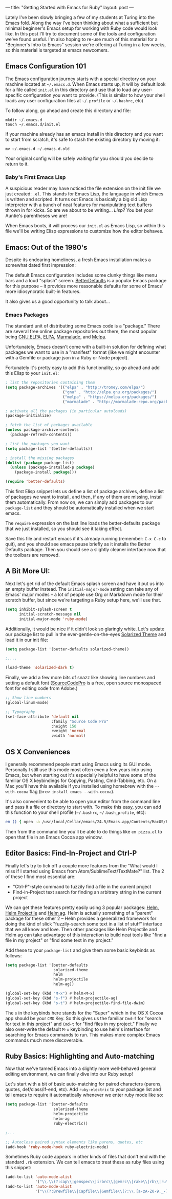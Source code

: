 ---
title: "Getting Started with Emacs for Ruby"
layout: post
---

Lately I've been slowly bringing a few of my students at Turing into the Emacs fold. Along the way I've been thinking about what a sufficient but minimal beginner's Emacs setup for working with Ruby code would look like. In this post I'll try to document some of the tools and configuration we've found useful. I'm also hoping to re-use much of this material for a "Beginner's Intro to Emacs" session we're offering at Turing in a few weeks, so this material is targeted at emacs newcomers.

** Emacs Configuration 101

The Emacs configuration journey starts with a special directory on your machine located at =~/.emacs.d=. When Emacs starts up, it will by default look for a file called =init.el= in this directory and use that to load any user-specific configuration you want to provide. (This is similar to how your shell loads any user configuration files at =~/.profile= or =~/.bashrc=, etc)

To follow along, go ahead and create this directory and file:

: mkdir ~/.emacs.d
: touch ~/.emacs.d/init.el

If your machine already has an emacs install in this directory and you want to start from scratch, it's safe to stash the existing directory by moving it:

: mv ~/.emacs.d ~/.emacs.d.old

Your original config will be safely waiting for you should you decide to return to it.

*** Baby's First Emacs Lisp

A suspicious reader may have noticed the file extension on the init file we just created: =.el=. This stands for Emacs Lisp, the language in which Emacs is written and scripted. It turns out Emacs is basically a big old Lisp interpreter with a bunch of neat features for manipulating text buffers thrown in for kicks. So are we about to be writing... /Lisp/? You bet your Auntie's parentheses we are!

When Emacs boots, it will process our =init.el= as Emacs Lisp, so within this file we'll be writing Elisp expressions to customize how the editor behaves.

** Emacs: Out of the 1990's

Despite its endearing homeliness, a fresh Emacs installation makes a somewhat dated first impression:

[[/public/images/emacs_splash_screen.png]]

The default Emacs configuration includes some clunky things like menu bars and a loud "splash" screen. [[https://github.com/technomancy/better-defaults][BetterDefaults]] is a popular Emacs package for this purpose -- it provides more reasonable defaults for some of Emacs' more idiosyncratic built-in features.

It also gives us a good opportunity to talk about...

*** Emacs Packages

The standard unit of distributing some Emacs code is a "package." There are several free online package repositories out there, the most popular being [[https://elpa.gnu.org/][GNU ELPA]], [[https://www.emacswiki.org/emacs/ELPA][ELPA]], [[https://marmalade-repo.org/][Marmalade]], and [[https://melpa.org/][Melpa]].

Unfortunately, Emacs doesn't come with a built-in solution for defining what packages we want to use in a "manifest" format (like we might encounter with a Gemfile or package.json in a Ruby or Node project).

Fortunately it's pretty easy to add this functionality, so go ahead and add this Elisp to your =init.el=:

#+BEGIN_SRC emacs-lisp
; list the repositories containing them
(setq package-archives '(("elpa" . "http://tromey.com/elpa/")
                         ("gnu" . "http://elpa.gnu.org/packages/")
                         ("melpa" . "https://melpa.org/packages/")
                         ("marmalade" . "http://marmalade-repo.org/packages/")))

; activate all the packages (in particular autoloads)
(package-initialize)

; fetch the list of packages available
(unless package-archive-contents
  (package-refresh-contents))

; list the packages you want
(setq package-list '(better-defaults))

; install the missing packages
(dolist (package package-list)
  (unless (package-installed-p package)
    (package-install package)))

(require 'better-defaults)
#+END_SRC

This first Elisp snippet lets us define a list of package archives, define a list of packages we want to install, and then, if any of them are missing, install them automatically. From now on, we can simply add packages to our =package-list= and they should be automatically installed when we start emacs.

The =require= expression on the last line loads the better-defaults package that we just installed, so you should see it taking effect.

Save this file and restart emacs if it's already running (remember: =C-x C-c= to quit), and you should see emacs pause briefly as it installs the Better Defaults package. Then you should see a slightly cleaner interface now that the toolbars are removed.

** A Bit More UI:

Next let's get rid of the default Emacs splash screen and have it put us into an empty buffer instead. The =initial-major-mode= setting can take any of Emacs' major modes -- a lot of people use Org or Markdown mode for their scratch buffer, but since we're targeting a Ruby setup here, we'll use that.

#+BEGIN_SRC emacs-lisp
(setq inhibit-splash-screen t
      initial-scratch-message nil
      initial-major-mode 'ruby-mode)
#+END_SRC

Additionally, it would be nice if it didn't look so glaringly white. Let's update our package list to pull in the ever-gentle-on-the-eyes [[https://github.com/bbatsov/solarized-emacs][Solarized Theme]] and load it in our init file:

#+BEGIN_SRC emacs-lisp
(setq package-list '(better-defaults solarized-theme))

;....

(load-theme 'solarized-dark t)
#+END_SRC

Finally, we add a few more bits of snazz like showing line numbers and setting a default font ([[https://github.com/adobe-fonts/source-code-pro][SourceCodePro]] is a free, open source monospaced font for editing code from Adobe.)

#+BEGIN_SRC emacs-lisp
;; Show line numbers
(global-linum-mode)

;; Typography
(set-face-attribute 'default nil
                    :family "Source Code Pro"
                    :height 150
                    :weight 'normal
                    :width 'normal)
#+END_SRC

** OS X Conveniences

I generally recommend people start using Emacs using its GUI mode. Personally I still use this mode most often even a few years into using Emacs, but when starting out it's especially helpful to have some of the familiar OS X keybindings for Copying, Pasting, Cmd-Tabbing, etc. On a Mac you'll have this available if you installed using homebrew with the =--with-cocoa= flag (=brew install emacs --with-cocoa=).

It's also convenient to be able to open your editor from the command line and pass it a file or directory to start with. To make this easy, you can add this function to your shell profile (=~/.bashrc=, =~/.bash_profile=, etc):

#+BEGIN_SRC sh
em () { open -a /usr/local/Cellar/emacs/24.5/Emacs.app/Contents/MacOS/Emacs $* }
#+END_SRC

Then from the command line you'll be able to do things like =em pizza.el= to open that file in an Emacs Cocoa app window.

** Editor Basics: Find-In-Project and Ctrl-P

Finally let's try to tick off a couple more features from the "What would I miss if I started using Emacs from Atom/SublimeText/TextMate?" list. The 2 of these I find most essential are:
  * "Ctrl-P"-style command to fuzzily find a file in the current project
  * Find-in-Project text search for finding an arbitrary string in the current project

We can get these features pretty easily using 3 popular packages: [[https://github.com/emacs-helm/helm][Helm]], [[https://github.com/bbatsov/helm-projectile][Helm Projectile]] and [[https://github.com/syohex/emacs-helm-ag][Helm ag]]. Helm is actually something of a "parent" package for these other 2 -- Helm provides a generalized framework for doing the kind of slick "fuzzily-search some text in a list of stuff" interface that we all know and love. Then other packages like Helm Projectile and Helm ag can take advantage of this interaction to build neat tools like "find a file in my project" or "find some text in my project."

Add these to your =package-list= and give them some basic keybinds as follows:


#+BEGIN_SRC emacs-lisp
(setq package-list '(better-defaults
                     solarized-theme
                     helm
                     helm-projectile
                     helm-ag))

(global-set-key (kbd "M-x") #'helm-M-x)
(global-set-key (kbd "s-f") #'helm-projectile-ag)
(global-set-key (kbd "s-t") #'helm-projectile-find-file-dwim)
#+END_SRC

The =s= in the keybinds here stands for the "Super" which in the OS X Cocoa app should be your =CMD= Key. So this gives us the familiar =Cmd-f= for "search for text in this project" and =Cmd-t= for "find files in my project." Finally we also over-write the default =M-x= keybinding to use helm's interface for searching for Emacs commands to run. This makes more complex Emacs commands much more discoverable.

** Ruby Basics: Highlighting and Auto-matching

Now that we've tamed Emacs into a slightly more well-behaved general editing environment, we can finally dive into our Ruby setup!

Let's start with a bit of basic auto-matching for paired characters (parens, quotes, def/class/if-end, etc). Add =ruby-electric= to your package list and tell emacs to require it automatically whenever we enter ruby mode like so:

#+BEGIN_SRC emacs-lisp
(setq package-list '(better-defaults
                     solarized-theme
                     helm-projectile
                     helm-ag
                     ruby-electric))

;...

;; Autoclose paired syntax elements like parens, quotes, etc
(add-hook 'ruby-mode-hook ruby-electric-mode)
#+END_SRC

Sometimes Ruby code appears in other kinds of files that don't end with the standard =.rb= extension. We can tell emacs to treat these as ruby files using this snippet:


#+BEGIN_SRC emacs-lisp
  (add-to-list 'auto-mode-alist
               '("\\.\\(?:cap\\|gemspec\\|irbrc\\|gemrc\\|rake\\|rb\\|ru\\|thor\\)\\'" . ruby-mode))
  (add-to-list 'auto-mode-alist
               '("\\(?:Brewfile\\|Capfile\\|Gemfile\\(?:\\.[a-zA-Z0-9._-]+\\)?\\|[rR]akefile\\)\\'" . ruby-mode))

#+END_SRC




